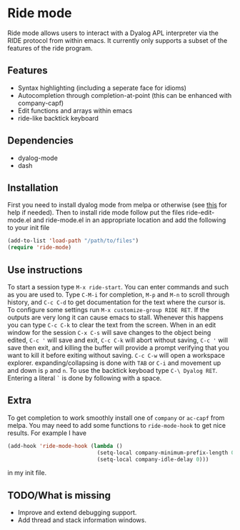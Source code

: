 * Ride mode
  Ride mode allows users to interact with a Dyalog APL interpreter via
  the RIDE protocol from within emacs. It currently only supports a
  subset of the features of the ride program.
** Features
   - Syntax highlighting (including a seperate face for idioms)
   - Autocompletion through completion-at-point (this can be enhanced with company-capf)
   - Edit functions and arrays within emacs
   - ride-like backtick keyboard
** Dependencies
   - dyalog-mode
   - dash
** Installation
   First you need to install dyalog mode from melpa or otherwise (see
   [[https://bitbucket.org/harsman/dyalog-mode/src/b2322f244c76\?at\=default][this]] for help if needed). Then to install ride mode follow put the
   files ride-edit-mode.el and ride-mode.el in an appropriate location
   and add the following to your init file
   #+BEGIN_SRC emacs-lisp
     (add-to-list 'load-path "/path/to/files")
     (require 'ride-mode)
   #+END_SRC
** Use instructions
   To start a session type ~M-x ride-start~. You can enter commands
   and such as you are used to. Type ~C-M-i~ for completion, ~M-p~ and
   ~M-n~ to scroll through history, and ~C-c C-d~ to get documentation
   for the text where the cursor is. To configure some settings run
   ~M-x customize-group RIDE RET~. If the outputs are very long it can
   cause emacs to stall. Whenever this happens you can type ~C-c C-k~
   to clear the text from the screen. When in an edit window for the
   session ~C-x C-s~ will save changes to the object being edited,
   ~C-c '~ will save and exit, ~C-c C-k~ will abort without saving,
   ~C-c '~ will save then exit, and killing the buffer will provide a
   prompt verifying that you want to kill it before exiting without
   saving. ~C-c C-w~ will open a workspace
   explorer. expanding/collapsing is done with ~TAB~ or ~C-i~ and
   movement up and down is ~p~ and ~n~. To use the backtick keyboad
   type ~C-\ Dyalog RET~. Entering a literal =`= is done by following
   with a space.
** Extra
   To get completion to work smoothly install one of ~company~ or
   ~ac-capf~ from melpa. You may need to add some functions to
   ~ride-mode-hook~ to get nice results. For example I have
   #+BEGIN_SRC emacs-lisp
     (add-hook 'ride-mode-hook (lambda ()
                                 (setq-local company-minimum-prefix-length 0)
                                 (setq-local company-idle-delay 0)))
   #+END_SRC
   in my init file.
** TODO/What is missing
   - Improve and extend debugging support.
   - Add thread and stack information windows.

